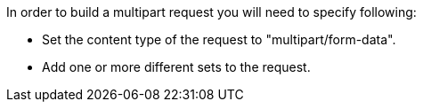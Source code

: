 In order to build a multipart request you will need to specify following:

* Set the content type of the request to "multipart/form-data".
* Add one or more different sets to the request.


